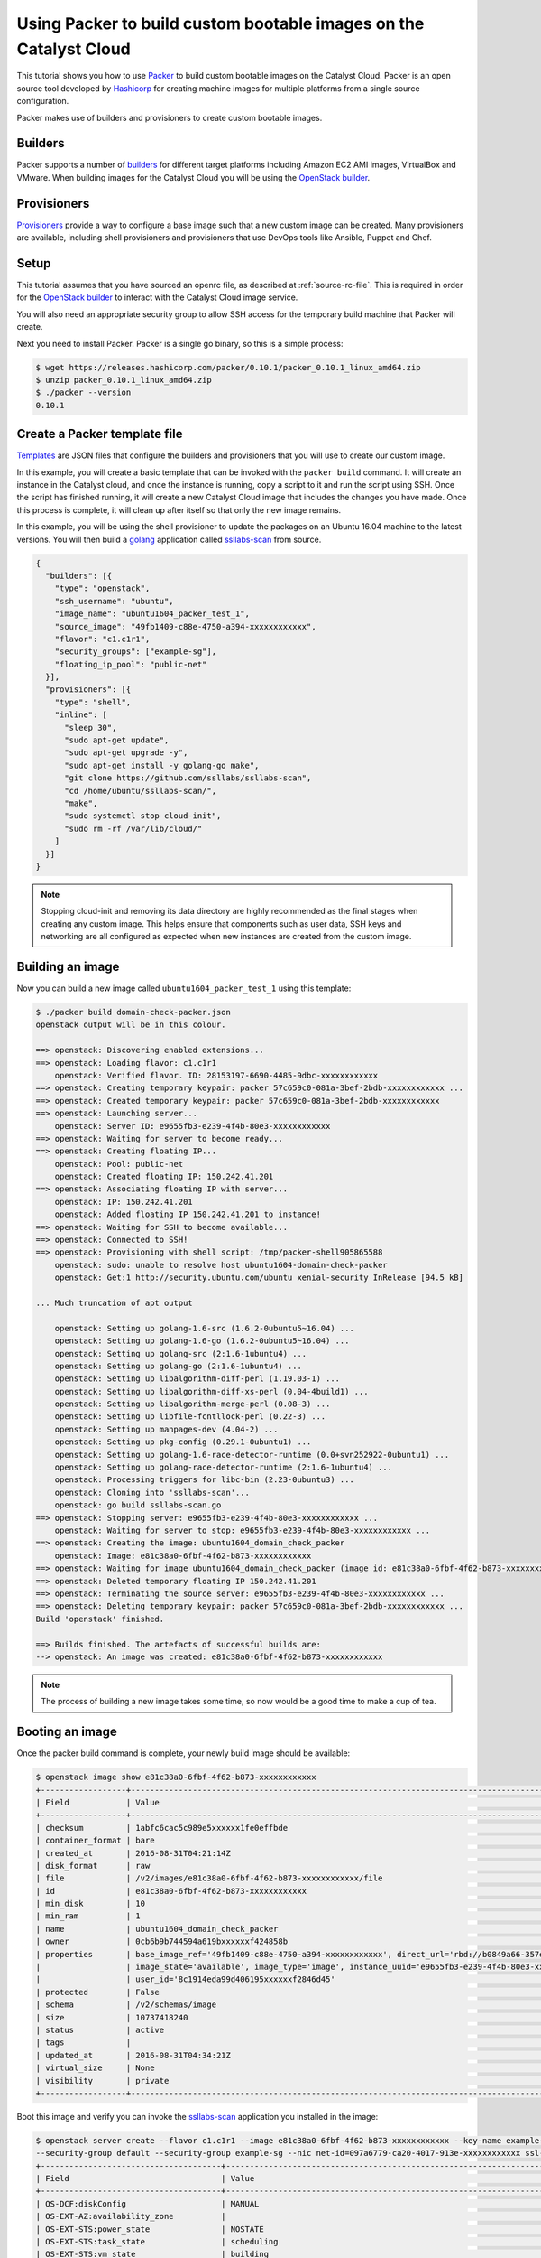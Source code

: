 .. _packer-tutorial:

##################################################################
Using Packer to build custom bootable images on the Catalyst Cloud
##################################################################

This tutorial shows you how to use `Packer`_ to build custom bootable images on
the Catalyst Cloud. Packer is an open source tool developed by `Hashicorp`_ for
creating machine images for multiple platforms from a single source
configuration.

Packer makes use of builders and provisioners to create custom bootable
images.

********
Builders
********

Packer supports a number of `builders`_ for different target platforms
including Amazon EC2 AMI images, VirtualBox and VMware. When building images
for the Catalyst Cloud you will be using the `OpenStack builder`_.

************
Provisioners
************

`Provisioners`_ provide a way to configure a base image such that a new custom
image can be created. Many provisioners are available, including shell
provisioners and provisioners that use DevOps tools like Ansible, Puppet and
Chef.

*****
Setup
*****

This tutorial assumes that you have sourced an openrc file, as described at
:ref:`source-rc-file`. This is required in order for the `OpenStack builder`_
to interact with the Catalyst Cloud image service.

You will also need an appropriate security group to allow SSH access for the
temporary build machine that Packer will create.

Next you need to install Packer. Packer is a single go binary, so this is a
simple process:

.. code-block:: console

 $ wget https://releases.hashicorp.com/packer/0.10.1/packer_0.10.1_linux_amd64.zip
 $ unzip packer_0.10.1_linux_amd64.zip
 $ ./packer --version
 0.10.1

*****************************
Create a Packer template file
*****************************

`Templates`_ are JSON files that configure the builders and provisioners that
you will use to create our custom image.

In this example, you will create a basic template that can be invoked with the
``packer build`` command. It will create an instance in the Catalyst cloud, and
once the instance is running, copy a script to it and run the script using SSH.
Once the script has finished running, it will create a new Catalyst Cloud image
that includes the changes you have made. Once this process is complete, it will
clean up after itself so that only the new image remains.

In this example, you will be using the shell provisioner to update the packages
on an Ubuntu 16.04 machine to the latest versions. You will then build a
`golang`_ application called `ssllabs-scan`_ from source.

.. code-block:: json

 {
   "builders": [{
     "type": "openstack",
     "ssh_username": "ubuntu",
     "image_name": "ubuntu1604_packer_test_1",
     "source_image": "49fb1409-c88e-4750-a394-xxxxxxxxxxxx",
     "flavor": "c1.c1r1",
     "security_groups": ["example-sg"],
     "floating_ip_pool": "public-net"
   }],
   "provisioners": [{
     "type": "shell",
     "inline": [
       "sleep 30",
       "sudo apt-get update",
       "sudo apt-get upgrade -y",
       "sudo apt-get install -y golang-go make",
       "git clone https://github.com/ssllabs/ssllabs-scan",
       "cd /home/ubuntu/ssllabs-scan/",
       "make",
       "sudo systemctl stop cloud-init",
       "sudo rm -rf /var/lib/cloud/"
     ]
   }]
 }

.. note::

  Stopping cloud-init and removing its data directory are highly recommended
  as the final stages when creating any custom image. This helps ensure that
  components such as user data, SSH keys and networking are all configured
  as expected when new instances are created from the custom image.

*****************
Building an image
*****************

Now you can build a new image called ``ubuntu1604_packer_test_1`` using this
template:

.. code-block:: console

 $ ./packer build domain-check-packer.json
 openstack output will be in this colour.

 ==> openstack: Discovering enabled extensions...
 ==> openstack: Loading flavor: c1.c1r1
     openstack: Verified flavor. ID: 28153197-6690-4485-9dbc-xxxxxxxxxxxx
 ==> openstack: Creating temporary keypair: packer 57c659c0-081a-3bef-2bdb-xxxxxxxxxxxx ...
 ==> openstack: Created temporary keypair: packer 57c659c0-081a-3bef-2bdb-xxxxxxxxxxxx
 ==> openstack: Launching server...
     openstack: Server ID: e9655fb3-e239-4f4b-80e3-xxxxxxxxxxxx
 ==> openstack: Waiting for server to become ready...
 ==> openstack: Creating floating IP...
     openstack: Pool: public-net
     openstack: Created floating IP: 150.242.41.201
 ==> openstack: Associating floating IP with server...
     openstack: IP: 150.242.41.201
     openstack: Added floating IP 150.242.41.201 to instance!
 ==> openstack: Waiting for SSH to become available...
 ==> openstack: Connected to SSH!
 ==> openstack: Provisioning with shell script: /tmp/packer-shell905865588
     openstack: sudo: unable to resolve host ubuntu1604-domain-check-packer
     openstack: Get:1 http://security.ubuntu.com/ubuntu xenial-security InRelease [94.5 kB]

 ... Much truncation of apt output

     openstack: Setting up golang-1.6-src (1.6.2-0ubuntu5~16.04) ...
     openstack: Setting up golang-1.6-go (1.6.2-0ubuntu5~16.04) ...
     openstack: Setting up golang-src (2:1.6-1ubuntu4) ...
     openstack: Setting up golang-go (2:1.6-1ubuntu4) ...
     openstack: Setting up libalgorithm-diff-perl (1.19.03-1) ...
     openstack: Setting up libalgorithm-diff-xs-perl (0.04-4build1) ...
     openstack: Setting up libalgorithm-merge-perl (0.08-3) ...
     openstack: Setting up libfile-fcntllock-perl (0.22-3) ...
     openstack: Setting up manpages-dev (4.04-2) ...
     openstack: Setting up pkg-config (0.29.1-0ubuntu1) ...
     openstack: Setting up golang-1.6-race-detector-runtime (0.0+svn252922-0ubuntu1) ...
     openstack: Setting up golang-race-detector-runtime (2:1.6-1ubuntu4) ...
     openstack: Processing triggers for libc-bin (2.23-0ubuntu3) ...
     openstack: Cloning into 'ssllabs-scan'...
     openstack: go build ssllabs-scan.go
 ==> openstack: Stopping server: e9655fb3-e239-4f4b-80e3-xxxxxxxxxxxx ...
     openstack: Waiting for server to stop: e9655fb3-e239-4f4b-80e3-xxxxxxxxxxxx ...
 ==> openstack: Creating the image: ubuntu1604_domain_check_packer
     openstack: Image: e81c38a0-6fbf-4f62-b873-xxxxxxxxxxxx
 ==> openstack: Waiting for image ubuntu1604_domain_check_packer (image id: e81c38a0-6fbf-4f62-b873-xxxxxxxxxxxx) to become ready...
 ==> openstack: Deleted temporary floating IP 150.242.41.201
 ==> openstack: Terminating the source server: e9655fb3-e239-4f4b-80e3-xxxxxxxxxxxx ...
 ==> openstack: Deleting temporary keypair: packer 57c659c0-081a-3bef-2bdb-xxxxxxxxxxxx ...
 Build 'openstack' finished.

 ==> Builds finished. The artefacts of successful builds are:
 --> openstack: An image was created: e81c38a0-6fbf-4f62-b873-xxxxxxxxxxxx

.. note::

 The process of building a new image takes some time, so now would be a good time to make a cup of tea.

****************
Booting an image
****************

Once the packer build command is complete, your newly build image should be
available:

.. code-block:: console

 $ openstack image show e81c38a0-6fbf-4f62-b873-xxxxxxxxxxxx
 +------------------+-----------------------------------------------------------------------------------------------------------------------------------------------------------------------------------------------+
 | Field            | Value                                                                                                                                                                                         |
 +------------------+-----------------------------------------------------------------------------------------------------------------------------------------------------------------------------------------------+
 | checksum         | 1abfc6cac5c989e5xxxxxx1fe0effbde                                                                                                                                                              |
 | container_format | bare                                                                                                                                                                                          |
 | created_at       | 2016-08-31T04:21:14Z                                                                                                                                                                          |
 | disk_format      | raw                                                                                                                                                                                           |
 | file             | /v2/images/e81c38a0-6fbf-4f62-b873-xxxxxxxxxxxx/file                                                                                                                                          |
 | id               | e81c38a0-6fbf-4f62-b873-xxxxxxxxxxxx                                                                                                                                                          |
 | min_disk         | 10                                                                                                                                                                                            |
 | min_ram          | 1                                                                                                                                                                                             |
 | name             | ubuntu1604_domain_check_packer                                                                                                                                                                |
 | owner            | 0cb6b9b744594a619bxxxxxxf424858b                                                                                                                                                              |
 | properties       | base_image_ref='49fb1409-c88e-4750-a394-xxxxxxxxxxxx', direct_url='rbd://b0849a66-357e-4428-a84c-xxxxxxxxxxxx/images/e81c38a0-6fbf-4f62-b873-xxxxxxxxxxxx/snap', image_location='snapshot',   |
 |                  | image_state='available', image_type='image', instance_uuid='e9655fb3-e239-4f4b-80e3-xxxxxxxxxxxx', kernel_id='None', owner_id='0cb6b9b744594a619bxxxxxxf424858b', ramdisk_id='None',          |
 |                  | user_id='8c1914eda99d406195xxxxxxf2846d45'                                                                                                                                                    |
 | protected        | False                                                                                                                                                                                         |
 | schema           | /v2/schemas/image                                                                                                                                                                             |
 | size             | 10737418240                                                                                                                                                                                   |
 | status           | active                                                                                                                                                                                        |
 | tags             |                                                                                                                                                                                               |
 | updated_at       | 2016-08-31T04:34:21Z                                                                                                                                                                          |
 | virtual_size     | None                                                                                                                                                                                          |
 | visibility       | private                                                                                                                                                                                       |
 +------------------+-----------------------------------------------------------------------------------------------------------------------------------------------------------------------------------------------+

Boot this image and verify you can invoke the `ssllabs-scan`_ application
you installed in the image:

.. code-block:: console

 $ openstack server create --flavor c1.c1r1 --image e81c38a0-6fbf-4f62-b873-xxxxxxxxxxxx --key-name example-key \
 --security-group default --security-group example-sg --nic net-id=097a6779-ca20-4017-913e-xxxxxxxxxxxx ssl-scan
 +--------------------------------------+-----------------------------------------------------------------------+
 | Field                                | Value                                                                 |
 +--------------------------------------+-----------------------------------------------------------------------+
 | OS-DCF:diskConfig                    | MANUAL                                                                |
 | OS-EXT-AZ:availability_zone          |                                                                       |
 | OS-EXT-STS:power_state               | NOSTATE                                                               |
 | OS-EXT-STS:task_state                | scheduling                                                            |
 | OS-EXT-STS:vm_state                  | building                                                              |
 | OS-SRV-USG:launched_at               | None                                                                  |
 | OS-SRV-USG:terminated_at             | None                                                                  |
 | accessIPv4                           |                                                                       |
 | accessIPv6                           |                                                                       |
 | addresses                            |                                                                       |
 | adminPass                            | XXXXXXXXXXXXXXX                                                       |
 | config_drive                         |                                                                       |
 | created                              | 2016-08-31T04:50:36Z                                                  |
 | flavor                               | c1.c1r1 (28153197-6690-4485-9dbc-xxxxxxxxxxxx)                        |
 | hostId                               |                                                                       |
 | id                                   | 79d4e503-205d-4c40-a7d1-xxxxxxxxxxxx                                  |
 | image                                | ubuntu1604_domain_check_packer (e81c38a0-6fbf-4f62-b873-xxxxxxxxxxxx) |
 | key_name                             | example-key                                                           |
 | name                                 | ssl-scan                                                              |
 | os-extended-volumes:volumes_attached | []                                                                    |
 | progress                             | 0                                                                     |
 | project_id                           | 0cb6b9b744594a619bxxxxxxf424858b                                      |
 | properties                           |                                                                       |
 | security_groups                      | [{u'name': u'default'}, {u'name': u'example-sg'}]                     |
 | status                               | BUILD                                                                 |
 | updated                              | 2016-08-31T04:50:36Z                                                  |
 | user_id                              | 8c1914eda99d406195xxxxxxf2846d45                                      |
 +--------------------------------------+-----------------------------------------------------------------------+
 $ openstack floating ip list
 +--------------------------------------+---------------------+------------------+--------------------------------------+
 | ID                                   | Floating IP Address | Fixed IP Address | Port                                 |
 +--------------------------------------+---------------------+------------------+--------------------------------------+
 | a316c6b9-80ba-46ec-9b0a-xxxxxxxxxxxx | 150.242.43.231      | None             | None                                 |
 +--------------------------------------+---------------------+------------------+--------------------------------------+
 $ openstack server add floating ip ssl-scan 150.242.43.231
 $ ssh ubuntu@150.242.43.231
 The authenticity of host '150.242.43.231 (150.242.43.231)' can't be established.
 ECDSA key fingerprint is 47:db:dc:21:14:d1:ea:03:52:70:0c:2f:6d:a6:82:74.
 Are you sure you want to continue connecting (yes/no)? yes
 Warning: Permanently added '150.242.43.231' (ECDSA) to the list of known hosts.
 Welcome to Ubuntu 16.04.1 LTS (GNU/Linux 4.4.0-31-generic x86_64)

  * Documentation:  https://help.ubuntu.com
  * Management:     https://landscape.canonical.com
  * Support:        https://ubuntu.com/advantage

   Get cloud support with Ubuntu Advantage Cloud Guest:
     http://www.ubuntu.com/business/services/cloud

 9 packages can be updated.
 7 updates are security updates.


 ubuntu@ssl-scan:~$ ls
 ssllabs-scan
 ubuntu@ssl-scan:~$ ssllabs-scan/ssllabs-scan -version
 ssllabs-scan v1.3.0 (stable $Id: 81cb03888c46dd07fb4d97acffa6768b692efa49 $)
 API location: https://api.ssllabs.com/api/v2

***********************************************
Using Packer with Windows on the Catalyst Cloud
***********************************************

.. note::

  At this time, due to a known issue in the Catalyst Cloud, it is not possible
  to deploy a Windows image using Packer directly from the publicly available
  Windows image.

  In order to overcome this limitation, it is necessary to deploy a new
  temporary Windows instance in the Catalyst Cloud. When launching this
  instance, you need to say Yes to ``Create New Volume`` when selecting
  the ``Instance Source``.

  Once the image has booted successfully, take a snapshot of it. This new
  snapshot can now be used as the source image for your Packer build. It is
  not necessary to keep the temporary Windows instance once the snapshot has
  been successfully taken.


It is possible to use Packer to create custom Windows images. This requires
some changes in approach as the tools and connection details are those typical
of Windows technologies.

The first change is in the ``builders`` section of the packer build file. Here
you need to add the settings to specify the connection type and the credentials
to use on this connection.

Below is an example of the new communicator settings. These make use of the
Windows Remote Management feature. This uses the WS-Management Protocol, which
is based on SOAP (Simple Object Access Protocol).

.. code-block:: bash

    "builders": [{
        ...

        "communicator": "winrm",
        "winrm_username": "Administrator",
        "winrm_password": "uUteQ419EPFUMoE4zaTE",

        ...
    }],


Setting ``"communicator"`` to ``"winrm"`` is mandatory in order for this to
work as expected. The username is required, but it does not have to be
``Administrator``, though for a Windows instance it makes sense to have a known
administration account.

The other important change is the creation of a ``userdata`` script that is run
by the builders section of the build file. The purpose of this userdata
section is to configure the WinRM access and define the user so that Packer is
able to connect to the instance once it has been created.

The reference to the userdata script needs to be added to the builders section
and provide the location of the script that needs to be run.

.. code-block:: bash

    "builders": [{
        ...

        "user_data_file": "./userdata_setup.ps1",

        ...
    }],

The userdata itself is a Windows command-line/PowerShell script that configures
various settings required to allow remote connectivity via WinRM.

.. code-block:: console

    #ps1_sysnative
    wmic UserAccount set PasswordExpires=False
    net user Administrator uUteQ419EPFUMoE4zaTE
    cmd /C netsh advfirewall set allprofiles state off
    winrm quickconfig -q
    winrm set winrm/config/winrs '@{MaxMemoryPerShellMB="500"}'
    winrm set winrm/config '@{MaxTimeoutms="1800000"}'
    winrm set winrm/config/service '@{AllowUnencrypted="true"}'
    winrm set winrm/config/client/auth '@{Basic="true"}'
    winrm set winrm/config/service/auth '@{Basic="true"}'
    net stop winrm
    net start winrm

    Set-ExecutionPolicy -ExecutionPolicy RemoteSigned -Scope LocalMachine -Force

.. warning::

  The userdata script disables the Windows firewall and also sets the
  Administrator password using plain text, which means it could be recovered
  from the file system.

  These two points present a huge risk and should both be addressed to prevent
  any subsequent compromise of security.

Once the userdata file has been created and the Packer build file edited
accordingly, simply run the Packer build command as discussed above.

.. code-block:: console

  $ ./packer build windows-build-file.json


.. _Packer: https://www.packer.io/
.. _Hashicorp: https://www.hashicorp.com/
.. _builders: https://developer.hashicorp.com/packer/docs/builders
.. _Provisioners: https://developer.hashicorp.com/packer/docs/provisioners
.. _Openstack builder: https://developer.hashicorp.com/packer/plugins/builders/openstack
.. _Templates: https://developer.hashicorp.com/packer/docs/templates
.. _ssllabs-scan: https://github.com/ssllabs/ssllabs-scan
.. _golang: https://go.dev/
